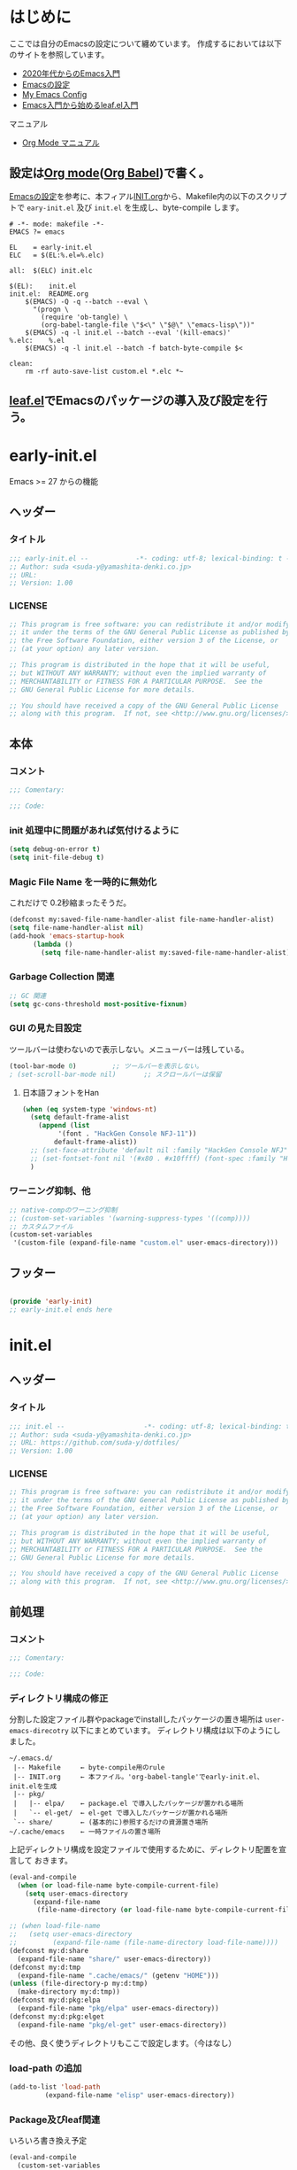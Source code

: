 * はじめに

ここでは自分のEmacsの設定について纏めています。
作成するにおいては以下のサイトを参照しています。
- [[https://emacs-jp.github.io/tips/emacs-in-2020][2020年代からのEmacs入門]]
- [[https://uwabami.github.io/cc-env/Emacs.html][Emacsの設定]]
- [[https://www.grugrut.net/posts/my-emacs-init-el/][My Emacs Config]]
- [[https://qiita.com/conao3/items/347d7e472afd0c58fbd7][Emacs入門から始めるleaf.el入門]]
マニュアル
- [[https://takaxp.github.io/org-ja.html][Org Mode マニュアル]]

** 設定は[[http://orgmode.org/][Org mode]]([[https://orgmode.org/worg/org-contrib/babel/intro.html][Org Babel]])で書く。

[[https://uwabami.github.io/cc-env/Emacs.html][Emacsの設定]]を参考に、本フィアル[[file:~/.emacs.d/INIT.org][INIT.org]]から、Makefile内の以下のスクリプトで
=eary-init.el= 及び =init.el= を生成し、byte-compile します。
#+begin_src makefile-gmake :tangle no
  # -*- mode: makefile -*-
  EMACS	?= emacs

  EL	= early-init.el
  ELC	= $(EL:%.el=%.elc)

  all:	$(ELC) init.elc

  $(EL):	init.el
  init.el:	README.org
	  $(EMACS) -Q -q --batch --eval \
	    "(progn \
	      (require 'ob-tangle) \
	      (org-babel-tangle-file \"$<\" \"$@\" \"emacs-lisp\"))"
	  $(EMACS) -q -l init.el --batch --eval '(kill-emacs)'
  %.elc:	%.el
	  $(EMACS) -q -l init.el --batch -f batch-byte-compile $<

  clean:
	  rm -rf auto-save-list custom.el *.elc *~
#+end_src
** [[https://github.com/conao3/leaf.el][leaf.el]]でEmacsのパッケージの導入及び設定を行う。

* early-init.el
Emacs >= 27 からの機能
** ヘッダー
*** タイトル
#+begin_src emacs-lisp :tangle early-init.el
  ;;; early-init.el --            -*- coding: utf-8; lexical-binding: t -*-
  ;; Author: suda <suda-y@yamashita-denki.co.jp>
  ;; URL:
  ;; Version: 1.00
  
#+end_src

*** LICENSE
#+begin_src emacs-lisp :tangle early-init.el
  ;; This program is free software: you can redistribute it and/or modify
  ;; it under the terms of the GNU General Public License as published by
  ;; the Free Software Foundation, either version 3 of the License, or
  ;; (at your option) any later version.

  ;; This program is distributed in the hope that it will be useful,
  ;; but WITHOUT ANY WARRANTY; without even the implied warranty of
  ;; MERCHANTABILITY or FITNESS FOR A PARTICULAR PURPOSE.  See the
  ;; GNU General Public License for more details.

  ;; You should have received a copy of the GNU General Public License
  ;; along with this program.  If not, see <http://www.gnu.org/licenses/>.
  
#+end_src

** 本体
*** コメント
#+begin_src emacs-lisp :tangle early-init.el
  ;;; Comentary:

  ;;; Code:

#+end_src

*** init 処理中に問題があれば気付けるように
#+begin_src emacs-lisp :tangle early-init.el
  (setq debug-on-error t)
  (setq init-file-debug t)
#+end_src

*** Magic File Name を一時的に無効化
これだけで 0.2秒縮まったそうだ。
#+begin_src emacs-lisp :tangle early-init.el
  (defconst my:saved-file-name-handler-alist file-name-handler-alist)
  (setq file-name-handler-alist nil)
  (add-hook 'emacs-startup-hook
	    (lambda ()
	      (setq file-name-handler-alist my:saved-file-name-handler-alist)))
#+end_src
*** Garbage Collection 関連
#+begin_src emacs-lisp :tangle early-init.el
  ;; GC 関連
  (setq gc-cons-threshold most-positive-fixnum)
#+end_src

*** GUI の見た目設定
ツールバーは使わないので表示しない。メニューバーは残している。
#+begin_src emacs-lisp :tangle early-init.el
  (tool-bar-mode 0)			;; ツールバーを表示しない。
  ; (set-scroll-bar-mode nil)		;; スクロールバーは保留
#+end_src
**** 日本語フォントをHan
#+begin_src emacs-lisp :tangle early-init.el
  (when (eq system-type 'windows-nt)
    (setq default-frame-alist
	  (append (list
		   '(font . "HackGen Console NFJ-11"))
		  default-frame-alist))
    ;; (set-face-attribute 'default nil :family "HackGen Console NFJ" :height 110)
    ;; (set-fontset-font nil '(#x80 . #x10ffff) (font-spec :family "HackGen Console NFJ"))
    )
#+end_src

*** ワーニング抑制、他
#+begin_src emacs-lisp :tangle early-init.el
  ;; native-compのワーニング抑制
  ;; (custom-set-variables '(warning-suppress-types '((comp))))
  ;; カスタムファイル
  (custom-set-variables
   '(custom-file (expand-file-name "custom.el" user-emacs-directory)))
#+end_src
** フッター
#+begin_src emacs-lisp :tangle early-init.el

  (provide 'early-init)
  ;; early-init.el ends here
#+end_src

* init.el
** ヘッダー
*** タイトル
#+begin_src emacs-lisp :tangle init.el
  ;;; init.el --                    -*- coding: utf-8; lexical-binding: t -*-
  ;; Author: suda <suda-y@yamashita-denki.co.jp>
  ;; URL: https://github.com/suda-y/dotfiles/
  ;; Version: 1.00
  
#+end_src

*** LICENSE
#+begin_src emacs-lisp :tangle init.el
  ;; This program is free software: you can redistribute it and/or modify
  ;; it under the terms of the GNU General Public License as published by
  ;; the Free Software Foundation, either version 3 of the License, or
  ;; (at your option) any later version.

  ;; This program is distributed in the hope that it will be useful,
  ;; but WITHOUT ANY WARRANTY; without even the implied warranty of
  ;; MERCHANTABILITY or FITNESS FOR A PARTICULAR PURPOSE.  See the
  ;; GNU General Public License for more details.

  ;; You should have received a copy of the GNU General Public License
  ;; along with this program.  If not, see <http://www.gnu.org/licenses/>.
  
#+end_src

** 前処理
*** コメント
#+begin_src emacs-lisp :tangle init.el
  ;;; Comentary:

  ;;; Code:

#+end_src

*** ディレクトリ構成の修正
 分割した設定ファイル群やpackageでinstallしたパッケージの置き場所は
=user-emacs-direcotry= 以下にまとめています。
 ディレクトリ構成は以下のようにしました。
#+begin_example
~/.emacs.d/
 |-- Makefile     ← byte-compile用のrule
 |-- INIT.org     ← 本ファイル。'org-babel-tangle'でearly-init.el、init.elを生成
 |-- pkg/
 |   |-- elpa/    ← package.el で導入したパッケージが置かれる場所
 |   `-- el-get/  ← el-get で導入したパッケージが置かれる場所
 `-- share/       ← (基本的に)参照するだけの資源置き場所
~/.cache/emacs    ← 一時ファイルの置き場所
#+end_example
上記ディレクトリ構成を設定ファイルで使用するために、ディレクトリ配置を宣言して
おきます。
#+begin_src emacs-lisp :tangle init.el
  (eval-and-compile
    (when (or load-file-name byte-compile-current-file)
      (setq user-emacs-directory
	    (expand-file-name
	     (file-name-directory (or load-file-name byte-compile-current-file))))))

  ;; (when load-file-name
  ;;   (setq user-emacs-directory
  ;;         (expand-file-name (file-name-directory load-file-name))))
  (defconst my:d:share
    (expand-file-name "share/" user-emacs-directory))
  (defconst my:d:tmp
    (expand-file-name ".cache/emacs/" (getenv "HOME")))
  (unless (file-directory-p my:d:tmp)
    (make-directory my:d:tmp))
  (defconst my:d:pkg:elpa
    (expand-file-name "pkg/elpa" user-emacs-directory))
  (defconst my:d:pkg:elget
    (expand-file-name "pkg/el-get" user-emacs-directory))
#+end_src

その他、良く使うディレクトリもここで設定します。（今はなし）
*** load-path の追加
#+begin_src emacs-lisp :tangle init.el
  (add-to-list 'load-path
	       (expand-file-name "elisp" user-emacs-directory))
#+end_src

*** Package及びleaf関連
いろいろ書き換え予定
#+begin_src emacs-lisp :tangle init.el
    (eval-and-compile
      (custom-set-variables
       '(package-archives '(("org"   . "https://orgmode.org/elpa/")
			    ("melpa" . "https://melpa.org/packages/")
			    ("gnu"   . "https://elpa.gnu.org/packages/")
			   ))
       '(packages-gnupghome-dir (expand-file-name ".gnupg" (getenv "HOME")))
       '(package-user-dir my:d:pkg:elpa)
       )
      (package-initialize)
      (unless (package-installed-p 'leaf)
	(package-refresh-contents)
	(package-install 'leaf))

      (leaf leaf-keywords
	    :ensure t
	    :init
	    ;; optional packages if you want use :bydra, :el-get, :blackout, ...
	    (leaf hydra :ensure t)
	    (leaf el-get
	      :ensure t
	      :preface
	      (defconst el-get-dir my:d:pkg:elget) ;; override el-get default
	      :custom ((el-get-notify-type       . 'message)
		       (el-get-get-shallow-clone . t)))
	    (leaf blackout :ensure t)

	    :config
	    ;; initialize leaf-keywords
	    (leaf-keywords-init)))
#+end_src	  
*** early-init.el の読み込み
Emacs26 以前の場合は =eraly-init.el= が使えないので手動で読み込む。
#+begin_src emacs-lisp :tangle init.el
  ;; early-init.el の読み込み
  (leaf early-init
    :doc ""
    :emacs< "27.1"
    :config
    (load (concat user-emacs-directory "early-init.el"))
    )
#+end_src

** 本体
#+begin_src emacs-lisp :tangle init.el
  ;; ここにいっぱい設定を書く
  ;; (setq load-path (cons "~/.emacs.d/" load-path))
  ;; (require 'w32-symlinks)
#+end_src
*** leaf 用便利ツール
**** leaf-convert、leaf-tree
- leaf-convert はプレーンなElispやuse-packageからleafへ変換機能を提供します。
- leaf-tree は leaf.el で書かれた init.el を開き、M-x leaf-tree-mode を実行
  こでクリック出来るサイドバーを表示します。
#+begin_src emacs-lisp :tangle init.el
  ;; leaf 用便利ツール
  (leaf leaf
    :config
    (leaf leaf-convert :ensure t)
    (leaf leaf-tree
      :ensure t
      :custom ((imenu-list-size . 30)
	       (imenu-list-option . 'left)))
    )
#+end_src
  
**** macrostep
leaf に限らず、マクロを１ステップごとに展開することができます。
#+begin_src emacs-lisp :tangle init.el
  (leaf macrostep
    :ensure t
    :bind (("C-c e" . macrostep-expand)))
#+end_src
*** 言語の設定
最近のEmacsはlocateから文字コードを自動判別するらしい。
#+begin_src emacs-lisp :tangle init.el
  ;; 言語設定
  (leaf general-setting
    :config
    (set-language-environment "Japanese")
    (prefer-coding-system 'utf-8)		; 極力UTF-8とする
    :setq ((quail-japanese-use-double-n . t))
    )
#+end_src
**** 日本語関連 (cp5022x.el)
Emacs23から内がUnicodeベースになっています。

しかし文字コードの変換はGNU libcのiconvをベースにしてるため、機種依存文字を
含む文字コードの変換をうまく行えません。 そこで言語設定前にcp5022x.elをインストール
することにしています。
#+begin_src emacs-lisp :tangle init.el
  (leaf cp5022x
    :ensure t
    :require t
    :config
    (set-charset-priority 'ascii 'japanese-jisx0208 'latin-jisx0201
			  'katakana-jisx0201 'iso-8859-1 'unicode)
    (set-coding-system-priority 'utf-8 'euc-jp 'iso-2022-jp 'cp932)
    )
#+end_src

**** 日本語入力設定
#+begin_src emacs-lisp :tangle init.el
  (leaf ime
    :config
    ;; Windows 日本語設定
    (leaf windows
      :when (eq system-type 'windows-nt)
      :defvar (w32-ime-mode-line-state-indicator-list
	       w32-ime-composition-window)
      :defun (w32-ime-wrap-function-to-control-ime
	      w32-ime-initialize)
      :config
      (leaf tr-ime
	:doc "Enulator of IME path for Windows"
	:req "emacs-27.1" "w32-ime-0.0.1"
	:tag "emacs>=27.1"
	:url "https://github.com/trueroad/tr-emacs-ime-module"
	:added "2022-12-15"
	:ensure t
	:defun tr-ime-advanced-install
	:config (tr-ime-advanced-install)
	(cond ((and (boundp 'tr-ime-enabled-features)
		    (eq tr-ime-enabled-features 'standard))
	       ;; standard 環境用
	       (message "tr-ime standrd"))
	      ((and (boundp 'tr-ime-enabled-features)
		    (eq tr-ime-enabled-features 'advanced))
	       ;; advanced 環境用
	       (message "tr-ime advanced"))
	      ((or (subrp (symbol-function 'ime-get-mode))
		   (and (fboundp 'tr-ime-detect-ime-patch-p)
			(tr-ime-detect-ime-patch-p)))
	       ;; IMEパッチ環境用
	       (message "IME patched"))
	      (t
	       ;; いずれでもない環境用
	       (message "others")))
	)
      ;; IME のデフォルトをIMEに設定
      (setq default-input-method "W32-IME")
      ;; IME のモードライン表示設定
      (setq-default w32-ime-mode-line-state-indicator "[--]")
      (setq w32-ime-mode-line-state-indicator-list
	    '("[--]" "[あ]" "[--]"))
      ;; IME 初期化
      (w32-ime-initialize)
      (w32-ime-wrap-function-to-control-ime 'universal-argument)
      (w32-ime-wrap-function-to-control-ime 'read-string)
      (w32-ime-wrap-function-to-control-ime 'read-char)
      (w32-ime-wrap-function-to-control-ime 'read-from-minibuffer)
      (w32-ime-wrap-function-to-control-ime 'y-or-n-p)
      (w32-ime-wrap-function-to-control-ime 'yes-or-no-p)
      (w32-ime-wrap-function-to-control-ime 'map-y-or-n-p)
      (w32-ime-wrap-function-to-control-ime 'register-read-with-preview)
      (set-frame-font "HackGen Console NFJ-11" nil t)
      (modify-all-frames-parameters '((ime-font . "HackGen Console NFJ-11")))
      (add-hook 'isearch-mode-hook
		(lambda nil
		  (setq w32-ime-composition-window (minibuffer-window))))
      (add-hook 'isearch-mode-end-hook
		(lambda nil
		  (setq w32-ime-composition-window nil)))
      )
    ;; Linux 日本語設定
    (leaf linux
      :when (eq system-type 'gnu/linux)
      :config
      (leaf mozc
	:doc "minor mode to input Japanese with Mozc"
	:added "2022-12-15"
	:ensure t
	:require mozc
	:bind (([zenkaku-hankaku C-\\] . toggle-input-method))
	:custom ((default-input-method . "japanese-mozc")
		 (mozc-leim-title . "♡かな"))
	:init
	(leaf mozc-temp
	  :ensure t
	  :bind* ("<henkan>" . mozc-temp-convert))
	)
      )
    ;; BSD 日本語設定
    (leaf BSD
      :when (eq system-type 'berkeley-unix)
      :config
      (leaf mozc
	:doc "minor mode to input Japanese with Mozc"
	:added "2022-12-22"
	:ensure t
	:require mozc
	:bind (([zenkaku-hankaku C-\\] . toggle-input-method))
	:custom ((default-input-method . "japanese-mozc")
		 (mozc-helper-program-name . "/usr/local/libexec/mozc_emacs_helper")
		 (mozc-leim-title . "♡かな"))
	:init
	(leaf mozc-temp
	  :ensure t
	  :bind* ("<henkan>" . mozc-temp-convert))
	)
      )
    )

#+end_src
*** Emacs 標準添付パッケージの設定
Emacsには多くの標準添付パッケージがあります。また、C言語で書かれたコア部分に
ついても、Elispから設定できます。
**** cus-edit.c
leafの=:custom=で設定するとinit.elにcustomが勝手に設定を追記します。
この状況になると、変数の二重管理となってしまうので、customがinit.elに
記載しないように設定します。
**** cus-start.c
Emacs のC言語部分で定義されている変数を=custom=で扱えるようにまとめている
ファイルです。
**** autorevert
Emacs の外でファイルが書き換った時に自動的に読み直すマイナーモード
**** cc-mode
Cやそれに似た構文を持つファイルに関する設定です。かなり細かな設定が出来ます。
**** delsel
選択している状態で入力したときに、region を削除して挿入するマイナーモード
**** paren
対応するカッコを強調するマイナーモード
**** simple
kill-ringの数を抑制したり、kill-lineの挙動を変更したりします。
**** files
単にdisableするのではなく、バックアップファイルを一箇所に集める。
**** startup
startup は起動は静かに。自動保存ファイルに関しては保留。
#+begin_src emacs-lisp :tangle initl.el
  ;; startup 起動は静かに
  (leaf startup
    :doc "process Emacs shell arguments"
    :tag "builtin" "internal"
    :custom '((inhibit-startup-screen . t)
	      ;; (inhibit-startup-message . t)
	      (inhibit-startup-echo-area-message . t)
	      ;; (initial-scratch-message . nil)
	      )
    )
#+end_src

*** ivy
[[https://github.com/abo-abo/swiper][ivy]]はミニバッファの補完を強化するパッケージです。
*** flycheck
[[https://www.flycheck.org/][flycheck]]はリアルタイムにソースにエラーやワーニングを表示するマイナーモードです。
*** company
[[http://company-mode.github.io/][company]]は入力補完の為のパッケージです。
他エディタではインテリセンスと呼ばれているものと同一の機能を提供します。
*** yasnippet
yasnippetは、テンプレートの挿入を提供しているパッケージです。
これはPython以外の言語でも使えます。
Pythonのテンプレートは[[https://github.com/AndreaCrott/yasnippet-snippets/treemaster/nippets/python-mode][yasnippet-snippetsのpython-mode]]を参照下さい。
*** キーバインド
#+begin_src emacs-lisp :tangle init.el
  ;; キーバインド設定
  (leaf-keys (("C-h"    . backward-delete-char)
	      ("C-c ;"  . comment-region)
	      ("C-c M-;". uncomment-region)
	      ("<home>" . beginning-of-buffer)
	      ("M-g"    . goto-line)
	      ("M-p"    . compile)
	      ))
#+end_src

** フッター
#+begin_src emacs-lisp :tangle init.el
  (provide 'init)

  ;; Local Variables:
  ;; indeint-tabs-mode: t
  ;; End:

  ;; init.el    ends here
#+end_src

